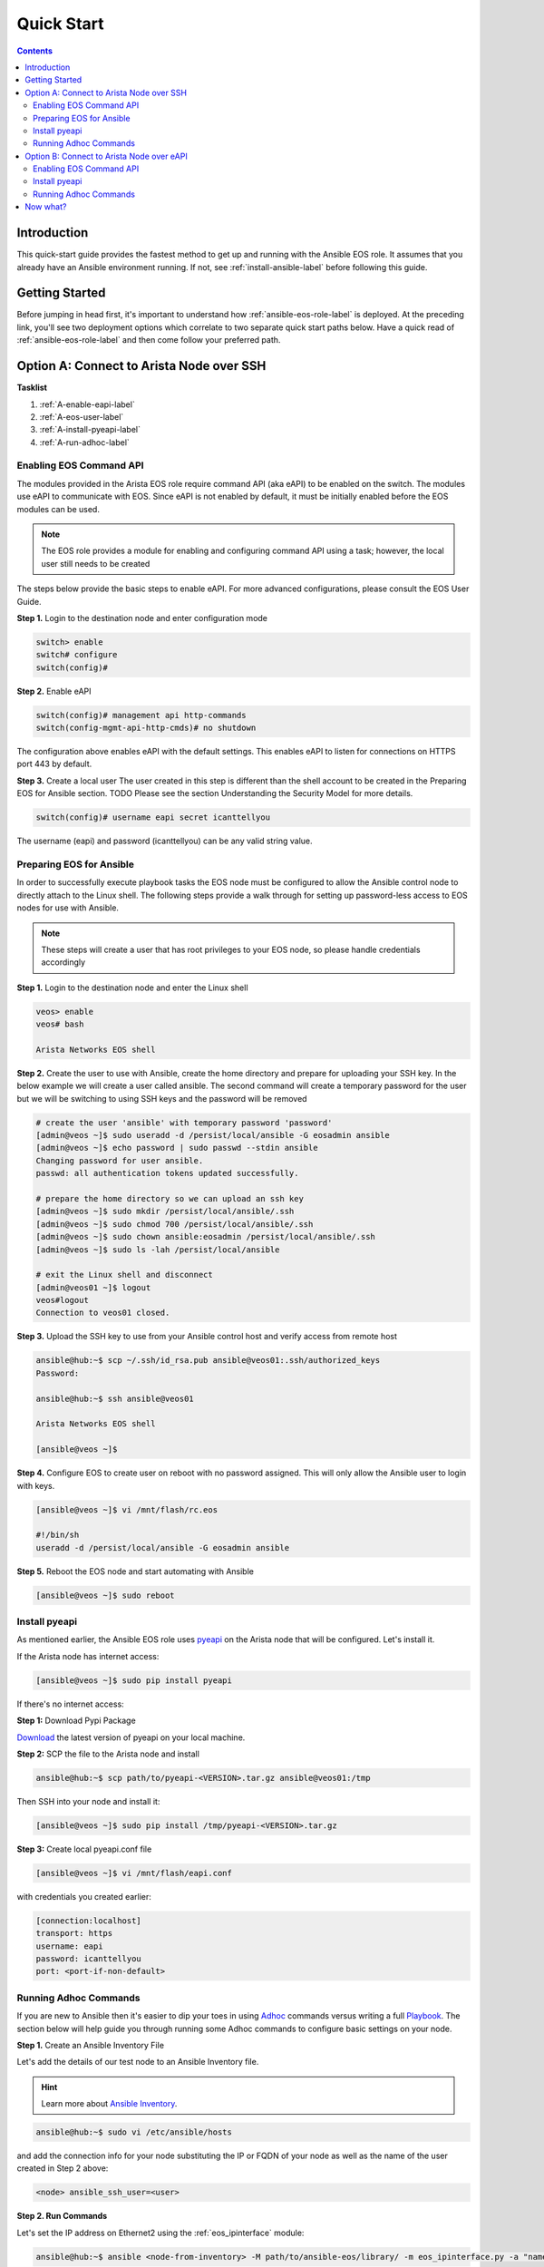 ###########
Quick Start
###########

.. contents::
  :depth: 3

************
Introduction
************
This quick-start guide provides the fastest method to get up and running with
the Ansible EOS role.  It assumes that you already have an Ansible
environment running. If not, see :ref:`install-ansible-label` before following
this guide.


***************
Getting Started
***************
Before jumping in head first, it's important to understand how
:ref:`ansible-eos-role-label` is deployed. At the preceding link,
you'll see two deployment options which correlate to two separate quick start
paths below. Have a quick read of :ref:`ansible-eos-role-label` and then come
follow your preferred path.


*****************************************
Option A: Connect to Arista Node over SSH
*****************************************

**Tasklist**

1. :ref:`A-enable-eapi-label`
2. :ref:`A-eos-user-label`
3. :ref:`A-install-pyeapi-label`
4. :ref:`A-run-adhoc-label`



.. _A-enable-eapi-label:

Enabling EOS Command API
========================
The modules provided in the Arista EOS role require command API (aka eAPI)
to be enabled on the switch. The modules use eAPI to communicate with EOS.
Since eAPI is not enabled by default, it must be initially enabled before the
EOS modules can be used.

.. Note:: The EOS role provides a module for enabling and configuring command
          API using a task; however, the local user still needs to be created


The steps below provide the basic steps to enable eAPI.  For more advanced
configurations, please consult the EOS User Guide.

**Step 1.** Login to the destination node and enter configuration mode

.. code-block:: console

  switch> enable
  switch# configure
  switch(config)#


**Step 2.** Enable eAPI

.. code-block:: console

  switch(config)# management api http-commands
  switch(config-mgmt-api-http-cmds)# no shutdown


The configuration above enables eAPI with the default settings.  This enables
eAPI to listen for connections on HTTPS port 443 by default.  

**Step 3.** Create a local user
The user created in this step is different than the shell account to be
created in the Preparing EOS for Ansible section.  TODO Please see the section
Understanding the Security Model for more details.

.. code-block:: console

  switch(config)# username eapi secret icanttellyou


The username (eapi) and password (icanttellyou) can be any valid string
value.


.. _A-eos-user-label:

Preparing EOS for Ansible
=========================
In order to successfully execute playbook tasks the EOS node must be
configured to allow the Ansible control node to directly attach to the
Linux shell.  The following steps provide a walk through for setting up
password-less access to EOS nodes for use with Ansible.

.. Note:: These steps will create a user that has root privileges to your EOS
          node, so please handle credentials accordingly

**Step 1.** Login to the destination node and enter the Linux shell

.. code-block:: console

  veos> enable
  veos# bash

  Arista Networks EOS shell


**Step 2.** Create the user to use with Ansible, create the home directory
and prepare for uploading your SSH key. In the below example we will create
a user called ansible. The second command will create a temporary password
for the user but we will be switching to using SSH keys and the password
will be removed

.. code-block:: console

  # create the user 'ansible' with temporary password 'password'
  [admin@veos ~]$ sudo useradd -d /persist/local/ansible -G eosadmin ansible
  [admin@veos ~]$ echo password | sudo passwd --stdin ansible
  Changing password for user ansible.
  passwd: all authentication tokens updated successfully.

  # prepare the home directory so we can upload an ssh key
  [admin@veos ~]$ sudo mkdir /persist/local/ansible/.ssh
  [admin@veos ~]$ sudo chmod 700 /persist/local/ansible/.ssh
  [admin@veos ~]$ sudo chown ansible:eosadmin /persist/local/ansible/.ssh
  [admin@veos ~]$ sudo ls -lah /persist/local/ansible

  # exit the Linux shell and disconnect
  [admin@veos01 ~]$ logout
  veos#logout
  Connection to veos01 closed.


**Step 3.** Upload the SSH key to use from your Ansible control host and
verify access from remote host

.. code-block:: console

  ansible@hub:~$ scp ~/.ssh/id_rsa.pub ansible@veos01:.ssh/authorized_keys
  Password:

  ansible@hub:~$ ssh ansible@veos01

  Arista Networks EOS shell

  [ansible@veos ~]$


**Step 4.** Configure EOS to create user on reboot with no password assigned.
This will only allow the Ansible user to login with keys.

.. code-block:: console

  [ansible@veos ~]$ vi /mnt/flash/rc.eos

  #!/bin/sh
  useradd -d /persist/local/ansible -G eosadmin ansible


**Step 5.** Reboot the EOS node and start automating with Ansible

.. code-block:: console

  [ansible@veos ~]$ sudo reboot



.. _A-install-pyeapi-label:

Install pyeapi
==============
As mentioned earlier, the Ansible EOS role uses `pyeapi <https://github.com/arista-eosplus/pyeapi>`_
on the Arista node that will be configured. Let's install it.

If the Arista node has internet access:

.. code-block:: console

  [ansible@veos ~]$ sudo pip install pyeapi

If there's no internet access:

**Step 1:** Download Pypi Package

`Download <https://pypi.python.org/pypi/pyeapi>`_ the latest version of pyeapi on your local machine.

**Step 2:** SCP the file to the Arista node and install

.. code-block:: console

  ansible@hub:~$ scp path/to/pyeapi-<VERSION>.tar.gz ansible@veos01:/tmp

Then SSH into your node and install it:

.. code-block:: console

  [ansible@veos ~]$ sudo pip install /tmp/pyeapi-<VERSION>.tar.gz

**Step 3:** Create local pyeapi.conf file

.. code-block:: console

  [ansible@veos ~]$ vi /mnt/flash/eapi.conf

with credentials you created earlier:

.. code-block:: console

  [connection:localhost]
  transport: https
  username: eapi
  password: icanttellyou
  port: <port-if-non-default>


.. _A-run-adhoc-label:

Running Adhoc Commands
======================
If you are new to Ansible then it's easier to dip your toes in using
`Adhoc <http://docs.ansible.com/intro_adhoc.html>`_ commands versus writing a
full `Playbook <http://docs.ansible.com/playbooks.html>`_. The section below
will help guide you through running some Adhoc commands to configure basic
settings on your node.


**Step 1.** Create an Ansible Inventory File

Let's add the details of our test node to an Ansible Inventory file.

.. hint:: Learn more about `Ansible Inventory <http://docs.ansible.com/intro_inventory.html>`_.

.. code-block:: console

  ansible@hub:~$ sudo vi /etc/ansible/hosts

and add the connection info for your node substituting the IP or FQDN of your
node as well as the name of the user created in Step 2 above:

.. code-block:: console

  <node> ansible_ssh_user=<user>


**Step 2. Run Commands**

Let's set the IP address on Ethernet2 using the :ref:`eos_ipinterface` module:

.. code-block:: console

  ansible@hub:~$ ansible <node-from-inventory> -M path/to/ansible-eos/library/ -m eos_ipinterface.py -a "name=Ethernet2 address=192.0.2.150/24 debug=yes"

**Result** (debug output):
So what really happened?

1. We execute the command and Ansible goes to our inventory to find the specified node. As you can see from the output we're connecting to host ``172.16.130.20``
2. Ansible is told to connect via SSH with user ``ansible`` from ``ansible_ssh_user=ansible``.
3. Ansible creates a temp directory in the ``ansible`` user's home directory
4. Ansible copies eos_interface.py to the temp directory created above.
5. Ansible executes eos_interface.py with the specified arguments (-a)
6. eos.interface.py uses pyeapi to configure Ethernet2.
7. Ansible cleans up the temp folder and returns output to the control host.

.. code-block:: console

  172.16.130.20 | success >> {
      "changed": true,
      "changes": {
          "address": "192.0.2.150/24"
      },
      "debug": {
          "current_state": {
              "address": "192.0.2.50/24",
              "mtu": "1500",
              "name": "Ethernet2",
              "state": "present"
          },
          "desired_state": {
              "address": "192.0.2.150/24",
              "mtu": null,
              "name": "Ethernet2",
              "state": "present"
          },
          "node": "Node(connection=EapiConnection(transport=http://localhost:80//command-api))",
          "params": {
              "address": "192.0.2.150/24",
              "config": null,
              "connection": "localhost",
              "debug": true,
              "host": null,
              "logging": true,
              "mtu": null,
              "name": "Ethernet2",
              "password": null,
              "port": null,
              "state": "present",
              "transport": null,
              "username": null
          },
          "pyeapi_version": "0.2.4",
          "stateful": true
      },
      "instance": {
          "address": "192.0.2.150/24",
          "mtu": "1500",
          "name": "Ethernet2",
          "state": "present"
      }
  }


Next, let's create Vlan 1000 using the :ref:`eos_vlan` module:

.. code-block:: console

  ansible@hub:~$ ansible <node-from-inventory> -M path/to/ansible-eos/library/ -m eos_vlan.py -a "vlanid=1000 state=present debug=yes"

**Result** (debug output):

.. code-block:: console

  172.16.130.20 | success >> {
    "changed": true,
    "changes": {},
    "debug": {
        "current_state": {
            "enable": true,
            "name": "VLAN1000",
            "state": "present",
            "trunk_groups": "",
            "vlanid": "1000"
        },
        "desired_state": {
            "enable": true,
            "name": null,
            "state": "present",
            "trunk_groups": null,
            "vlanid": "1000"
        },
        "node": "Node(connection=EapiConnection(transport=http://localhost:80//command-api))",
        "params": {
            "config": null,
            "connection": "localhost",
            "debug": true,
            "enable": true,
            "host": null,
            "logging": true,
            "name": null,
            "password": null,
            "port": null,
            "state": "present",
            "transport": null,
            "trunk_groups": null,
            "username": null,
            "vlanid": "1000"
        },
        "pyeapi_version": "0.2.4",
        "stateful": true
    },
    "instance": {
        "enable": true,
        "name": "VLAN1000",
        "state": "present",
        "trunk_groups": "",
        "vlanid": "1000"
    }
  }






******************************************
Option B: Connect to Arista Node over eAPI
******************************************

**Tasklist**

1. :ref:`B-enable-eapi-label`
2. :ref:`B-install-pyeapi-label`
3. :ref:`B-run-adhoc-label`




.. _B-enable-eapi-label:

Enabling EOS Command API
========================
The modules provided in the Arista EOS role require command API (aka eAPI)
to be enabled on the switch. The modules use eAPI to communicate with EOS.
Since eAPI is not enabled by default, it must be initially enabled before the
EOS modules can be used.

The steps below provide the basic steps to enable eAPI.  For more advanced
configurations, please consult the EOS User Guide.

**Step 1.** Login to the destination node and enter configuration mode

.. code-block:: console

  switch> enable
  switch# configure
  switch(config)#


**Step 2.** Enable eAPI

.. code-block:: console

  switch(config)# management api http-commands
  switch(config-mgmt-api-http-cmds)# no shutdown


The configuration above enables eAPI with the default settings.  This enables
eAPI to listen for connections on HTTPS port 443 by default.  

**Step 3.** Create a local user
The user created in this step is different than the shell account to be
created in the Preparing EOS for Ansible section.  TODO Please see the section
Understanding the Security Model for more details.

.. code-block:: console

  switch(config)# username eapi secret icanttellyou


The username (eapi) and password (icanttellyou) can be any string value.  The
values are then used in either eapi.conf or passed in through the module
meta arguments to authenticate to eAPI.





.. _B-install-pyeapi-label:

Install pyeapi
==============
As mentioned earlier, the Ansible EOS role uses `pyeapi <https://github.com/arista-eosplus/pyeapi>`_
to make configuration changes to your Arista node. This requires you to have
pyeapi installed on your Ansible Contol Host (where you execute commands from).

.. hint: See the `pyeapi <https://github.com/arista-eosplus/pyeapi>`_ docs for more information.

**Step 1:** Pip install pyeapi

.. code-block:: console

  [ansible@veos ~]$ sudo pip install pyeapi

**Step 2:** Create local pyeapi.conf file

.. code-block:: console

  [ansible@veos ~]$ vi ~/.eapi.conf

with credentials you created earlier:

.. code-block:: console

  [connection:veos01]
  host: <ip-or-fqdn>
  transport: https
  username: eapi
  password: icanttellyou
  port: <port-if-non-default>





.. _B-run-adhoc-label:

Running Adhoc Commands
======================
If you are new to Ansible then it's easier to dip your toes in using
`Adhoc <http://docs.ansible.com/intro_adhoc.html>`_ commands versus writing a
full `Playbook <http://docs.ansible.com/playbooks.html>`_. The section below
will help guide you through running some Adhoc commands to configure basic
settings on your node.


**Step 1.** Create an Ansible Inventory File

Let's add the details of our test node to an Ansible Inventory file.

.. hint:: Learn more about `Ansible Inventory <http://docs.ansible.com/intro_inventory.html>`_.

.. code-block:: console

  ansible@hub:~$ sudo vi /etc/ansible/hosts

and add the connection info for your node substituting the IP or FQDN of your
node. This should match the ``host`` parameter in your ``.eapi.conf``:

.. code-block:: console

  <node> ansible_connection=local

**Step 2. Run Commands**

Let's set the IP address on Ethernet2 using the :ref:`eos_ipinterface` module.
Now that we are using a local connection we need to add an extra argument to
our command. Notice ``connection=veos01`` in our argument list. This must match
an entry in your ``~/.eapi.conf``:

.. code-block:: console

  ansible@hub:~$ ansible <node-from-inventory> -M path/to/ansible-eos/library/ -m eos_ipinterface.py -a "connection=veos01 name=Ethernet2 address=192.0.2.50/24 debug=yes"

**Result** (debug output):
So what really happened?

1. We execute the command and Ansible goes to our inventory to find the specified node. Since we added ``ansible_connection=local`` to our inventory, Ansible will execute the module locally.
2. Ansible is told to connect via SSH with user ``ansible`` from ``ansible_ssh_user=ansible``.
3. Ansible creates a temp directory in the user's home directory, eg ``$HOME/.ansible/tmp/``.
4. Ansible copies eos_interface.py to the temp directory created above.
5. Ansible executes eos_interface.py with the specified arguments (-a)
6. eos.interface.py uses pyeapi to configure Ethernet2.
7. pyeapi consults ``~/.eapi.conf`` to find connection named ``veos01``
7. Ansible cleans up the temp folder and returns output to the control host.

.. code-block:: console

  172.16.130.20 | success >> {
    "changed": true,
    "changes": {
        "address": "192.0.2.50/24"
    },
    "debug": {
        "current_state": {
            "address": "192.0.2.150/24",
            "mtu": "1500",
            "name": "Ethernet2",
            "state": "present"
        },
        "desired_state": {
            "address": "192.0.2.50/24",
            "mtu": null,
            "name": "Ethernet2",
            "state": "present"
        },
        "node": "Node(connetion=EapiConnection(transport=http://172.16.130.20:80//command-api))",
        "params": {
            "address": "192.0.2.50/24",
            "config": null,
            "connection": "veos01",
            "debug": true,
            "host": null,
            "logging": true,
            "mtu": null,
            "name": "Ethernet2",
            "password": null,
            "port": null,
            "state": "present",
            "transport": null,
            "username": null
        },
        "pyeapi_version": "0.1.0",
        "stateful": true
    },
    "instance": {
        "address": "192.0.2.50/24",
        "mtu": "1500",
        "name": "Ethernet2",
        "state": "present"
    }
  }


Next, let's create Vlan 100 using the :ref:`eos_vlan` module:

.. code-block:: console

  ansible@hub:~$ ansible <node-from-inventory> -M path/to/ansible-eos/library/ -m eos_vlan.py -a "connection=veos01 vlanid=100 state=present debug=yes"

**Result** (debug output):

.. code-block:: console

  172.16.130.20 | success >> {
    "changed": true,
    "changes": {},
    "debug": {
        "current_state": {
            "enable": true,
            "name": "VLAN0100",
            "state": "present",
            "trunk_groups": "",
            "vlanid": "100"
        },
        "desired_state": {
            "enable": true,
            "name": null,
            "state": "present",
            "trunk_groups": null,
            "vlanid": "100"
        },
        "node": "Node(connetion=EapiConnection(transport=http://172.16.130.20:80//command-api))",
        "params": {
            "config": null,
            "connection": "veos01",
            "debug": true,
            "enable": true,
            "host": null,
            "logging": true,
            "name": null,
            "password": null,
            "port": null,
            "state": "present",
            "transport": null,
            "trunk_groups": null,
            "username": null,
            "vlanid": "100"
        },
        "pyeapi_version": "0.1.0",
        "stateful": true
    },
    "instance": {
        "enable": true,
        "name": "VLAN0100",
        "state": "present",
        "trunk_groups": "",
        "vlanid": "100"
    }
  }

*********
Now what?
*********
This guide should have helped you install and configure all necessary
dependencies and given you a basic idea of how to use the Ansible EOS role.
Next, you can create some Ansible playbooks using a combination of modules.
You can also check out the list of modules provided to see how best to
configure your nodes.

.. tip:: Please send us some `feedback <eosplus-dev@arista.com>`_ on ways to improve this guide.
